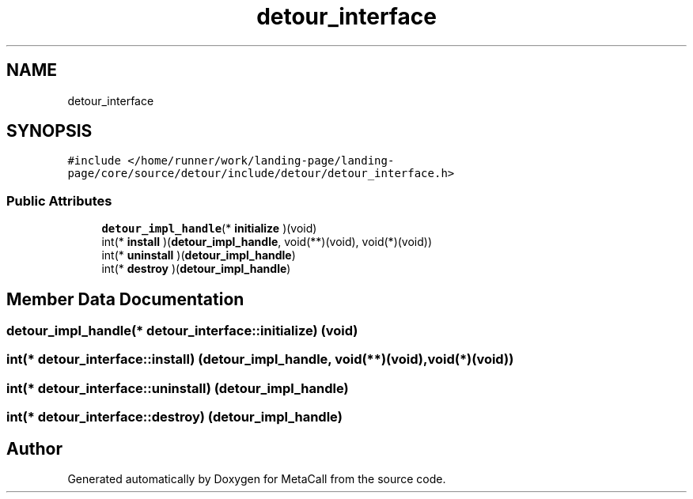.TH "detour_interface" 3 "Tue Jan 23 2024" "Version 0.7.5.34b28423138e" "MetaCall" \" -*- nroff -*-
.ad l
.nh
.SH NAME
detour_interface
.SH SYNOPSIS
.br
.PP
.PP
\fC#include </home/runner/work/landing\-page/landing\-page/core/source/detour/include/detour/detour_interface\&.h>\fP
.SS "Public Attributes"

.in +1c
.ti -1c
.RI "\fBdetour_impl_handle\fP(* \fBinitialize\fP )(void)"
.br
.ti -1c
.RI "int(* \fBinstall\fP )(\fBdetour_impl_handle\fP, void(**)(void), void(*)(void))"
.br
.ti -1c
.RI "int(* \fBuninstall\fP )(\fBdetour_impl_handle\fP)"
.br
.ti -1c
.RI "int(* \fBdestroy\fP )(\fBdetour_impl_handle\fP)"
.br
.in -1c
.SH "Member Data Documentation"
.PP 
.SS "\fBdetour_impl_handle\fP(* detour_interface::initialize) (void)"

.SS "int(* detour_interface::install) (\fBdetour_impl_handle\fP, void(**)(void), void(*)(void))"

.SS "int(* detour_interface::uninstall) (\fBdetour_impl_handle\fP)"

.SS "int(* detour_interface::destroy) (\fBdetour_impl_handle\fP)"


.SH "Author"
.PP 
Generated automatically by Doxygen for MetaCall from the source code\&.
